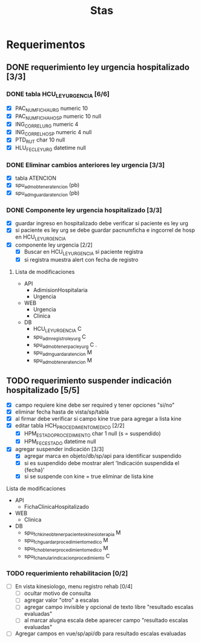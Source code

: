 #+title: Stas

* Requerimentos
** DONE requerimiento ley urgencia hospitalizado [3/3]
DEADLINE: <2023-03-20 lun> SCHEDULED: <2023-03-16 jue>
*** DONE tabla HCU_LEY_URGENCIA [6/6]
  - [X] PAC_NUMFICHA_URG numeric 10
  - [X] PAC_NUMFICHA_HOSP numeric 10 null
  - [X] ING_CORREL_URG numeric 4
  - [X] ING_CORREL_HOSP numeric 4 null
  - [X] PTD_RUT char 10 null
  - [X] HLU_FEC_LEY_URG datetime null

*** DONE Eliminar cambios anteriores ley urgencia [3/3]
- [X] tabla ATENCION
- [X] spu_adm_obtener_atencion (pb)
- [X] spu_adm_guardar_atencion (pb)

*** DONE Componente ley urgencia hospitalizado [3/3]
- [X] guardar ingreso en hospitalizado debe verificar si paciente es ley urg
- [X] si paciente es ley urg se debe guardar pacnumficha e ingcorrel de hosp en HCU_LEY_URGENCIA
- [X] componente ley urgencia [2/2]
  + [X] Buscar en HCU_LEY_URGENCIA si paciente registra
  + [X] si registra muestra alert con fecha de registro

**** Lista de modificaciones
- API
  + AdimisionHospitalaria
  + Urgencia
- WEB
  + Urgencia
  + Clinica
- DB
  + HCU_LEY_URGENCIA C
  + spu_adm_registro_ley_urg C
  + spu_adm_obtener_pac_ley_urg C .
  + spu_adm_guardar_atencion M
  + spu_adm_obtener_atencion M

** TODO requerimiento suspender indicación hospitalizado [5/5]
DEADLINE: <2023-03-22 miÃ©> SCHEDULED: <2023-03-21 mar>
- [X] campo requiere kine debe ser required y tener opciones "si/no"
- [X] eliminar fecha hasta de vista/sp/tabla
- [X] al firmar debe verificar si campo kine true para agregar a lista kine
- [X] editar tabla HCH_PROCEDIMIENTO_MEDICO [2/2]
  + [X] HPM_ESTADO_PROCEDIMIENTO char 1 null (s = suspendido)
  + [X] HPM_FEC_ESTADO datetime null
- [X] agregar suspender indicación [3/3]
  + [X] agregar marca en objeto/db/sp/api para identificar suspendido
  + [X] si es suspendido debe mostrar alert 'Indicación suspendida el {fecha}'
  + [X] si se suspende con kine = true eliminar de lista kine
**** Lista de modificaciones
- API
  + FichaClinicaHospitalizado
- WEB
  + Clinica
- DB
  + spu_fch_kine_obtener_pacientes_kinesioterapia M
  + spu_fch_guardar_procedimiento_medico M
  + spu_fch_obtener_procedimiento_medico M
  + spu_fch_anular_indicacion_procedimiento C

*** TODO requerimiento rehabilitacion [0/2]
DEADLINE: <2023-03-23 jue> SCHEDULED: <2023-03-23 jue>
- [ ] En vista kinesiologo, menu registro rehab [0/4]
  + [ ] ocultar motivo de consulta
  + [ ] agregar valor "otro" a escalas
  + [ ] agregar campo invisible y opcional de texto libre "resultado escalas evaluadas"
  + [ ] al marcar alugna escala debe aparecer campo "resultado escalas evaluadas"
- [ ] Agregar campos en vue/sp/api/db para resultado escalas evaluadas
